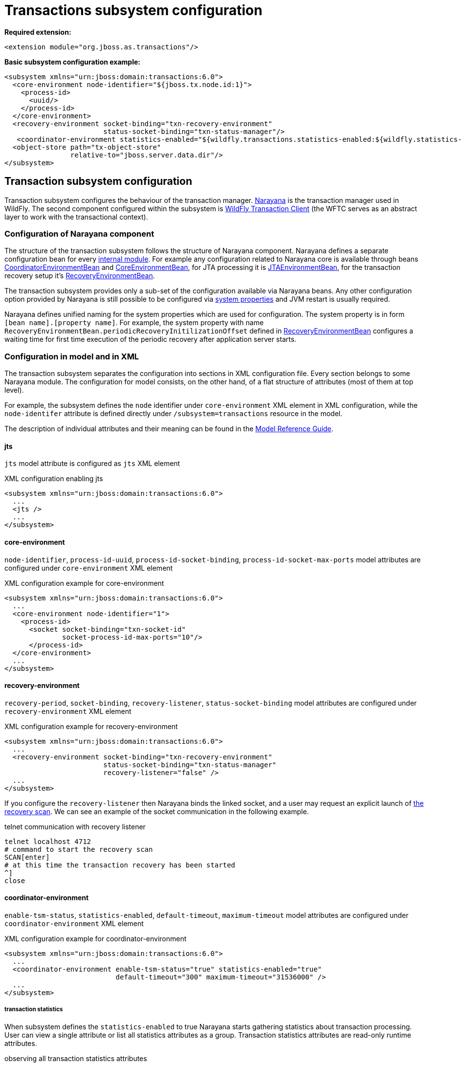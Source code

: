 [[Transactions_Subsystem]]
= Transactions subsystem configuration

ifdef::env-github[]
:tip-caption: :bulb:
:note-caption: :information_source:
:important-caption: :heavy_exclamation_mark:
:caution-caption: :fire:
:warning-caption: :warning:
endif::[]

*Required extension:*

[source,xml,options="nowrap"]
----
<extension module="org.jboss.as.transactions"/>
----

*Basic subsystem configuration example:*

[source,xml,options="nowrap"]
----
<subsystem xmlns="urn:jboss:domain:transactions:6.0">
  <core-environment node-identifier="${jboss.tx.node.id:1}">
    <process-id>
      <uuid/>
    </process-id>
  </core-environment>
  <recovery-environment socket-binding="txn-recovery-environment"
                        status-socket-binding="txn-status-manager"/>
   <coordinator-environment statistics-enabled="${wildfly.transactions.statistics-enabled:${wildfly.statistics-enabled:false}}"/>
  <object-store path="tx-object-store"
                relative-to="jboss.server.data.dir"/>
</subsystem>
----

== Transaction subsystem configuration

Transaction subsystem configures the behaviour of the transaction manager.
https://narayana.io/[Narayana] is the transaction manager used in WildFly.
The second component configured within the subsystem is
https://github.com/wildfly/wildfly-transaction-client[WildFly Transaction Client]
(the WFTC serves as an abstract layer to work with the transactional context).

=== Configuration of Narayana component

The structure of the transaction subsystem follows the structure of Narayana component.
Narayana defines a separate configuration bean for every
https://jbossts.blogspot.com/2018/01/narayana-periodic-recovery-of-xa.html#configuration[internal module].
For example any configuration related to Narayana core is available through beans
https://github.com/jbosstm/narayana/blob/main/ArjunaCore/arjuna/classes/com/arjuna/ats/arjuna/common/CoordinatorEnvironmentBean.java[CoordinatorEnvironmentBean] and
https://github.com/jbosstm/narayana/blob/main/ArjunaCore/arjuna/classes/com/arjuna/ats/arjuna/common/CoreEnvironmentBean.java[CoreEnvironmentBean],
for JTA processing it is
https://github.com/jbosstm/narayana/blob/main/ArjunaJTA/jta/classes/com/arjuna/ats/jta/common/JTAEnvironmentBean.java[JTAEnvironmentBean],
for the transaction recovery setup it's
https://github.com/jbosstm/narayana/blob/main/ArjunaCore/arjuna/classes/com/arjuna/ats/arjuna/common/RecoveryEnvironmentBean.java[RecoveryEnvironmentBean].

The transaction subsystem provides only a sub-set of the configuration available via Narayana beans.
Any other configuration option provided by Narayana is still possible to be configured via
link:./#system-properties[system properties] and JVM restart is usually required.

Narayana defines unified naming for the system properties which are used for configuration.
The system property is in form `[bean name].[property name]`. For example, the system property with name `RecoveryEnvironmentBean.periodicRecoveryInitilizationOffset` defined in
https://github.com/jbosstm/narayana/blob/main/ArjunaCore/arjuna/classes/com/arjuna/ats/arjuna/common/RecoveryEnvironmentBean.java[RecoveryEnvironmentBean]
configures a waiting time for first time execution of the periodic recovery after application server starts.

=== Configuration in model and in XML

The transaction subsystem separates the configuration into sections in XML configuration file.
Every section belongs to some Narayana module.
The configuration for model consists, on the other hand, of a flat structure of attributes
(most of them at top level).

For example, the subsystem defines the `node` identifier under `core-environment` XML element in XML
configuration, while the `node-identifer` attribute is defined directly under `/subsystem=transactions`
resource in the model.

The description of individual attributes and their meaning can be found in the
link:wildscribe{outfilesuffix/}subsystem/transactions[Model Reference Guide].

==== jts

`jts` model attribute is configured as `jts` XML element

.XML configuration enabling jts
[source,xml]
----
<subsystem xmlns="urn:jboss:domain:transactions:6.0">
  ...
  <jts />
  ...
</subsystem>
----

==== core-environment

`node-identifier`, `process-id-uuid`, `process-id-socket-binding`, `process-id-socket-max-ports` model
  attributes are configured under `core-environment` XML element

.XML configuration example for core-environment
[source,xml]
----
<subsystem xmlns="urn:jboss:domain:transactions:6.0">
  ...
  <core-environment node-identifier="1">
    <process-id>
      <socket socket-binding="txn-socket-id"
              socket-process-id-max-ports="10"/>
      </process-id>
  </core-environment>
  ...
</subsystem>
----

==== recovery-environment

`recovery-period`, `socket-binding`, `recovery-listener`, `status-socket-binding` model attributes are configured under `recovery-environment` XML element

.XML configuration example for recovery-environment
[source,xml]
----
<subsystem xmlns="urn:jboss:domain:transactions:6.0">
  ...
  <recovery-environment socket-binding="txn-recovery-environment"
                        status-socket-binding="txn-status-manager"
                        recovery-listener="false" />
  ...
</subsystem>
----

If you configure the `recovery-listener` then Narayana binds the linked socket, and a user may request
an explicit launch of
https://github.com/jbosstm/narayana/blob/main/ArjunaCore/arjuna/classes/com/arjuna/ats/arjuna/recovery/RecoveryDriver.java[the recovery scan].
We can see an example of the socket communication in the following example.

.telnet communication with recovery listener
[source,bash,options="nowrap"]
----
telnet localhost 4712
# command to start the recovery scan
SCAN[enter]
# at this time the transaction recovery has been started
^]
close
----


==== coordinator-environment

`enable-tsm-status`, `statistics-enabled`, `default-timeout`, `maximum-timeout`
model attributes are configured under `coordinator-environment` XML element

.XML configuration example for coordinator-environment
[source,xml]
----
<subsystem xmlns="urn:jboss:domain:transactions:6.0">
  ...
  <coordinator-environment enable-tsm-status="true" statistics-enabled="true"
                           default-timeout="300" maximum-timeout="31536000" />
  ...
</subsystem>
----

===== transaction statistics

When subsystem defines the `statistics-enabled` to true Narayana starts gathering
statistics about transaction processing. User can view a single attribute
or list all statistics attributes as a group.
Transaction statistics attributes are read-only runtime attributes.

.observing all transaction statistics attributes
[source,sh]
----
# connect to a running application server
./bin/jboss-cli.sh -c

# enable transaction statistics
/subsystem=transactions:write-attribute(name=statistics-enabled, value=true)
# list all statistics attributes
/subsystem=transactions:read-attribute-group(name=statistics, include-runtime=true)
----

[#object-store]
=== object-store

Narayana needs to persist data about transaction processing to a transaction log.
This persistent storage is called object store in context of Narayana.
Narayana requires to persist a log for an XA transactions that are processed
with the two-phase commit protocol. Otherwise, the transaction is held only in memory
without storing anything to the object store.

Narayana provides three object stores implementations.

* ShadowNoFileLock store persists records in directory structure on the file system.
  A separate file represents an record, log of a prepared transaction. +
  Used when attributes `use-jdbc-store` and `use-journal-store` are both `false`.

* Journal store persists records in a journal file on the file system.
  Records are stored in append only log implemented within https://github.com/apache/activemq-artemis/tree/main/artemis-journal[ActiveMQ Artemis]
  project. +
  Used when attribute `use-journal-store` is `true` and `use-jdbc-store` is `false`.

* JDBC stores persists records in a database. The records are accessible via JDBC connection.
  This store requires a linked `datasource` from the `datasources` subsystem.
  Used when attribute `use-jdbc-store` is `true` and `use-journal-store` is `false`.

==== journal object-store

An XML configuration of `object-store` XML element configuring the journal store with model attributes
`object-store-path`, `object-store-relative-to`, `journal-store-enable-async-io` is

.XML configuration example for object-store
[source,xml]
----
<subsystem xmlns="urn:jboss:domain:transactions:6.0">
  ...
    <object-store path="tx-object-store" relative-to="jboss.server.data.dir"/>
    <use-journal-store enable-async-io="true"/>
  ...
</subsystem>
----

==== JDBC object-store

JDBC implementation makes the transaction log to be persisted into a database.
Transaction subsystem accesses the database via linked (via JNDI) non-transactional (`jta=false`) datasource.
When the transaction subsystem configures the JDBC store implementation then
the Transaction Manager creates one or few database tables (if they do not exist) to persist transaction data
when WildFly starts. Narayana creates a separate table for each store type.
Narayana uses the store type to grouping transaction records of the same type.

Narayana uses the following store types in WildFly

* _action store_ stores data for JTA transactions
* _state store_ stores data for TXOJ objects
* _communications store_ stores data for monitoring remote JTS transactions and storing CORBA IOR's

Attributes configuration may define a prefix for each store type.
When we configure no prefix, or the same prefix for all store types
then Narayana saves the transaction data into the same database table.
By default, Narayana persists transaction log in database table named `JBossTSTxTable`.

.jboss cli example to setup JDBC object store
[source,sh,subs="+quotes,+attributes",options="nowrap"]
----
# PostgreSQL driver module
./bin/jboss-cli.sh "embed-server, module add --name=org.postgresql --resources=/tmp/postgresql.jar \
  --dependencies=java.se\,jakarta.transaction.api"

# non-jta PostgreSQL datasource creation
./bin/jboss-cli.sh "embed-server --server-config=standalone.xml,data-source add --name=JDBCStore \
  --jndi-name=java:jboss/datasources/jdbcstore_postgresql --jta=false \
  --connection-url=jdbc:postgresql://localhost:5432/test --user-name=test --password=test \
  --driver-name=postgresql"

# transaction subsystem configuration
./bin/jboss-cli.sh "embed-server --server-config=standalone.xml, \
  /subsystem=transactions:write-attribute(name=jdbc-store-datasource, \
  value=java:jboss/datasources/jdbcstore_postgresql), \
  /subsystem=transactions:write-attribute(name=use-jdbc-store,value=true)"
./bin/jboss-cli.sh "embed-server --server-config=standalone.xml, \
  /subsystem=transactions:write-attribute(name=jdbc-state-store-table-prefix,value=state), \
  /subsystem=transactions:write-attribute(name=jdbc-state-store-drop-table,value=false),
  /subsystem=transactions:write-attribute(name=jdbc-communication-store-table-prefix,value=communication), \
  /subsystem=transactions:write-attribute(name=jdbc-communication-store-drop-table,value=false),
  /subsystem=transactions:write-attribute(name=jdbc-action-store-table-prefix,value=action), \
  /subsystem=transactions:write-attribute(name=jdbc-action-store-drop-table,value=false)"
----

.XML configuration example for JDBC object-store
[source,xml]
----
<subsystem xmlns="urn:jboss:domain:transactions:6.0">
  ...
    <jdbc-store datasource-jndi-name="java:jboss/datasources/jdbcstore_postgresql">
        <action table-prefix="action" drop-table="false"/>
        <communication table-prefix="communication" drop-table="false"/>
        <state table-prefix="state" drop-table="false"/>
    </jdbc-store>
  ...
</subsystem>
----

=== commit-markable-resources

Makes possible for a database non-XA datasource (i.e., a local resource) to reliably
participate in an XA transaction
in the http://jbossts.blogspot.com/2018/06/narayana-commit-markable-resource.html[two-phase commit] processing.
The datasource has to be configured with `connectable` attribute of value `true` and linked to transaction
subsystem as a commit markable resource (CMR).

As a prerequisite the database *must* contain a table named `xids`
(the database table name can be configured with attribute name under commit-markable-resource)
where Narayana persists additional metadata when _two-phase commit_ prepares the non-XA datasource.

The SQL select that has to be working for `xids` table can be found
https://github.com/jbosstm/narayana/blob/main/ArjunaJTA/jta/classes/com/arjuna/ats/internal/jta/recovery/arjunacore/CommitMarkableResourceRecordRecoveryModule.java[in the Narayana code].

.example of SQL statement to create the `xids` table to store CMR metadata
[source,sql,subs="+quotes,+attributes",options="nowrap"]
----
-- PostgreSQL
CREATE TABLE xids (
  xid bytea, transactionManagerID varchar(64), actionuid bytea
);
CREATE UNIQUE INDEX index_xid ON xids (xid);

-- Oracle
CREATE TABLE xids (
  xid RAW(144), transactionManagerID VARCHAR(64), actionuid RAW(28)
);
CREATE UNIQUE INDEX index_xid ON xids (xid);

-- H2
CREATE TABLE xids (
  xid VARBINARY(144), transactionManagerID VARCHAR(64), actionuid VARBINARY(28)
);
CREATE UNIQUE INDEX index_xid ON xids (xid);
----

.example of CMR datasource configuration in subsystem
[source,sh,subs="+quotes,+attributes",options="nowrap"]
----
# parameter 'connectable' is true for datasource
./bin/jboss-cli.sh "embed-server --server-config=standalone.xml,\
  /subsystem=datasources/data-source=ConnectableCMRDs:add(enabled=true, \
  jndi-name=java:jboss/datasources/ConnectableCMRDs, jta=true, use-java-context=true, \
  use-ccm=true, connectable=true, connection-url=\"jdbc:h2:mem:test;DB_CLOSE_DELAY=-1;DB_CLOSE_ON_EXIT=FALSE\", \
  driver-name=h2)"

# linking the datasource into the transaction subsystem
./bin/jboss-cli.sh "embed-server --server-config=standalone.xml,\
  /subsystem=transactions/commit-markable-resource=\"java:jboss/datasources/ConnectableCMRDs\":add"
./bin/jboss-cli.sh "embed-server --server-config=standalone.xml, \
  /subsystem=transactions/commit-markable-resource=\"java:jboss/datasources/ConnectableCMRDs\":write-attribute(name=name, value=xids), \
  /subsystem=transactions/commit-markable-resource=\"java:jboss/datasources/ConnectableCMRDs\":write-attribute(name=batch-size, value=10), \  /subsystem=transactions/commit-markable-resource=\"java:jboss/datasources/ConnectableCMRDs\":write-attribute(name=immediate-cleanup, value=false)"
----

.XML configuration example for commit-markable-resources
[source,xml,subs="+attributes",options="nowrap"]
----
<subsystem xmlns="urn:jboss:domain:transactions:6.0">
  ...
  <commit-markable-resources>
    <commit-markable-resource jndi-name="java:jboss/datasources/ConnectableCMRDs">
      <xid-location name="xids" batch-size="10"/>
    </commit-markable-resource>
  </commit-markable-resources>
  ...
</subsystem>
----

=== log-store

`log-store` is a runtime only resource
that can be loaded with a snapshot of the content of the Narayana object store.
The operation `/subsystem=transactions/log-store=log-store:probe` loads
persisted transaction records from object store and that can be viewed in the model.
Another `:probe` operation flushes the old data and loads up-to-date records.

.explore the snapshot of the Narayana object store
[source,bash,options="nowrap"]
----
/subsystem=transactions/log-store=log-store:probe
/subsystem=transactions/log-store=log-store:read-resource(recursive=true, include-runtime=true)
----

The resulted listing will be similar to the following one.
In this case we can see one transaction with one participant with status `PREPARED`.

[options="nowrap"]
----
{
  "outcome" => "success",
  "result" => {
    "expose-all-logs" => false,
    "type" => "default",
    "transactions" => {"0:ffffc0a80065:-22769d16:60c87436:1a" => {
      "age-in-seconds" => "48",
      "id" => "0:ffffc0a80065:-22769d16:60c87436:1a",
      "jmx-name" => undefined,
      "type" => "StateManager/BasicAction/TwoPhaseCoordinator/AtomicAction",
      "participants" => {"1" => {
        "eis-product-name" => undefined,
        "eis-product-version" => undefined,
        "jmx-name" => undefined,
        "jndi-name" => "1",
        "status" => "PREPARED",
        "type" => "/StateManager/AbstractRecord/XAResourceRecord"
      }}
    }}
  }
}
----

The same content listed as a directory structure when we configure ShadowNoFileLock store

[options="nowrap"]
----
tree standalone/data/tx-object-store/
standalone/data/tx-object-store/
└── ShadowNoFileLockStore
    └── defaultStore
        ├── EISNAME
        │   └── 0_ffffc0a80065_-22769d16_60c87436_14
        └── StateManager
            └── BasicAction
                └── TwoPhaseCoordinator
                    └── AtomicAction
                        └── 0_ffffc0a80065_-22769d16_60c87436_1a
----

==== log-store transactions and participant operations

The `transactions` and `participant` resources contains several operations
that can be used to work with the content of the object store.

* `delete` Removes the transaction record from the object store
  and calls the `XAResource.forget` call at all participants.
* `refresh` Reloads information from the Narayana object store about the participant
  and updates the information from object store to model.
* `recover` This operation switches the participant status to `PREPARED`.
  This is useful mostly for `HEURISTIC` participant records as `HEURISTIC` state is
  skipped by period recovery processing. Switching the `HEURISTIC` to `PREPARED`
  means that the periodic recovery will try to finish the record.

.operations at log-store transactions structure
[options="nowrap"]
----
# delete of the transaction that subsequently deletes all participants
/subsystem=transactions/log-store=log-store/transactions=0\:ffffc0a80065\:-22769d16\:60c87436\:1a:delete
# delete of the particular participant
/subsystem=transactions/log-store=log-store/transactions=0\:ffffc0a80065\:-22769d16\:60c87436\:1a/participants=1:delete
# refresh and recover
/subsystem=transactions/log-store=log-store/transactions=0\:ffffc0a80065\:-22769d16\:60c87436\:1a/participants=1:refresh
/subsystem=transactions/log-store=log-store/transactions=0\:ffffc0a80065\:-22769d16\:60c87436\:1a/participants=1:recover
----

=== client

Configuration related to the
https://github.com/wildfly/wildfly-transaction-client[WildFly Transaction Client].

.XML configuration example for client
[source,xml]
----
<subsystem xmlns="urn:jboss:domain:transactions:6.0">
  ...
  <client stale-transaction-time="600"/>
  ...
</subsystem>
----
